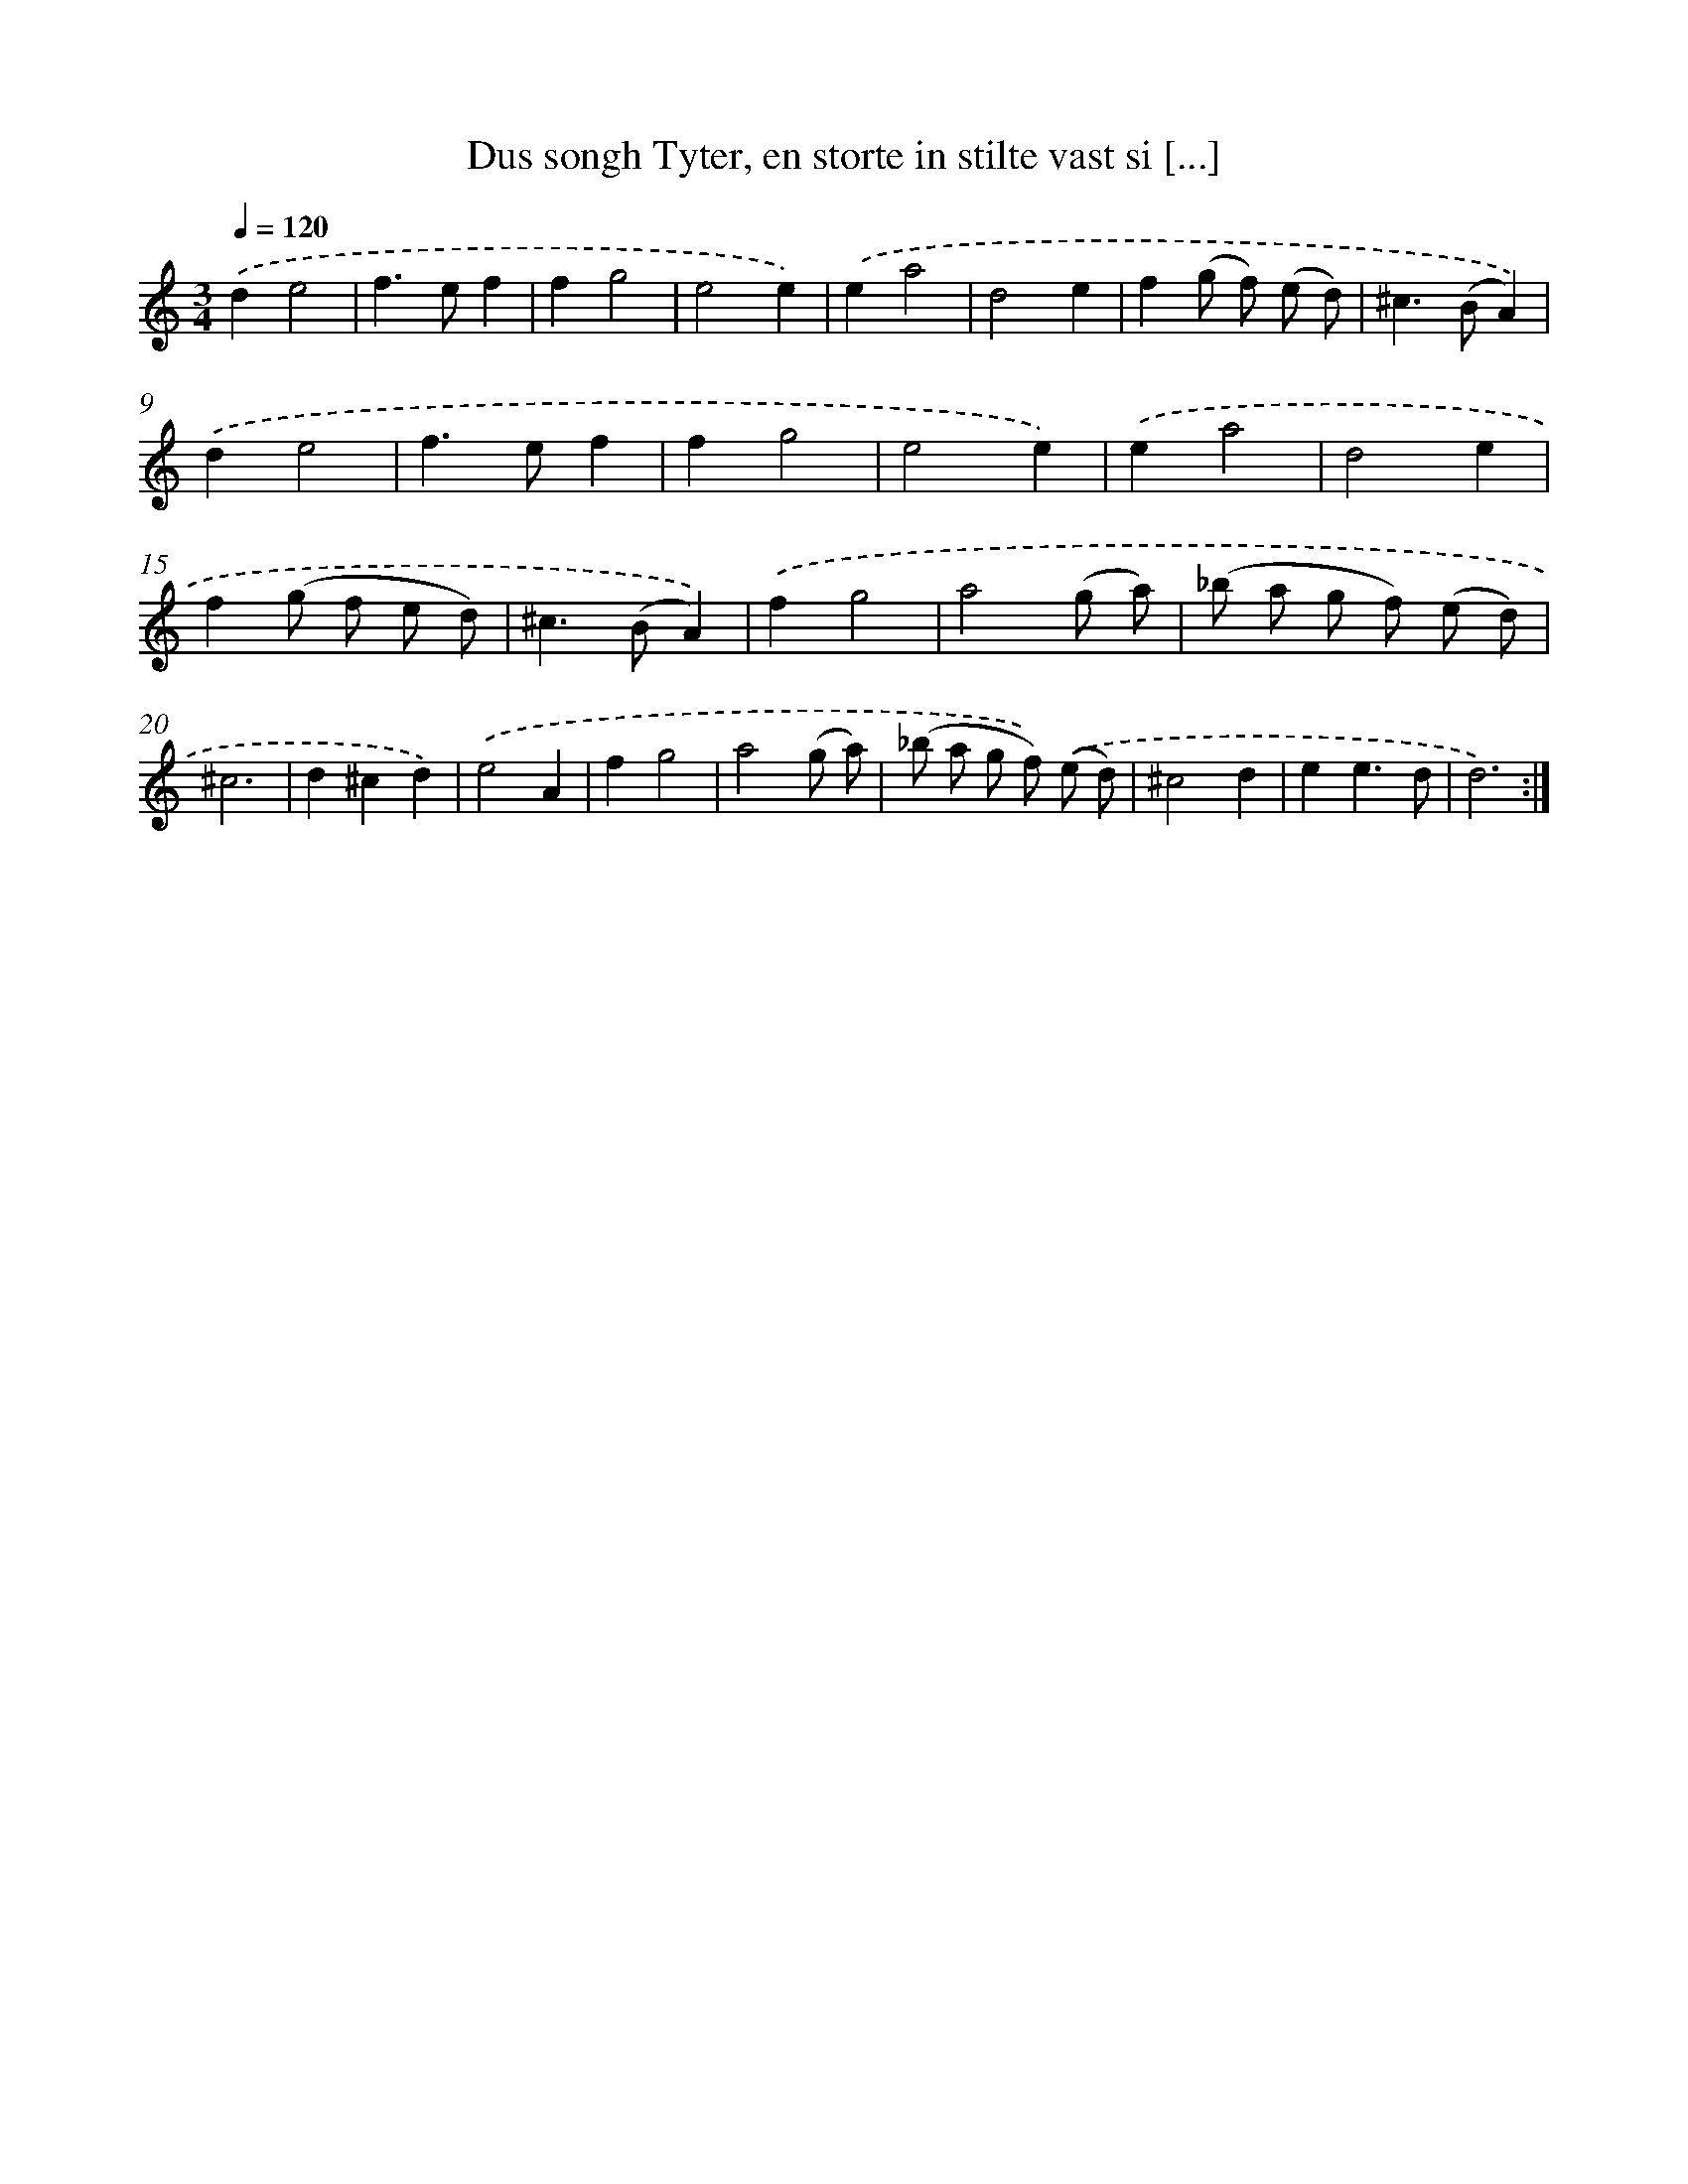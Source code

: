 X: 16666
T: Dus songh Tyter, en storte in stilte vast si [...]
%%abc-version 2.0
%%abcx-abcm2ps-target-version 5.9.1 (29 Sep 2008)
%%abc-creator hum2abc beta
%%abcx-conversion-date 2018/11/01 14:38:05
%%humdrum-veritas 2709681668
%%humdrum-veritas-data 593766074
%%continueall 1
%%barnumbers 0
L: 1/8
M: 3/4
Q: 1/4=120
K: C clef=treble
.('d2e4 |
f2>e2f2 |
f2g4 |
e4e2) |
.('e2a4 |
d4e2 |
f2(g f) (e d) |
^c2>(B2A2)) |
.('d2e4 |
f2>e2f2 |
f2g4 |
e4e2) |
.('e2a4 |
d4e2 |
f2(g f e d) |
^c2>(B2A2)) |
.('f2g4 |
a4(g a) |
(_b a g f) (e d) |
^c6 |
d2^c2d2) |
.('e4A2 |
f2g4 |
a4(g a) |
(_b a g f)) .('(e d) |
^c4d2 |
e2e3d |
d6) :|]
